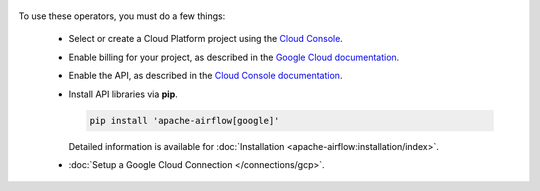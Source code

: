  .. Licensed to the Apache Software Foundation (ASF) under one
    or more contributor license agreements.  See the NOTICE file
    distributed with this work for additional information
    regarding copyright ownership.  The ASF licenses this file
    to you under the Apache License, Version 2.0 (the
    "License"); you may not use this file except in compliance
    with the License.  You may obtain a copy of the License at

 ..   http://www.apache.org/licenses/LICENSE-2.0

 .. Unless required by applicable law or agreed to in writing,
    software distributed under the License is distributed on an
    "AS IS" BASIS, WITHOUT WARRANTIES OR CONDITIONS OF ANY
    KIND, either express or implied.  See the License for the
    specific language governing permissions and limitations
    under the License.



To use these operators, you must do a few things:

  * Select or create a Cloud Platform project using the `Cloud Console <https://console.cloud.google.com/project>`__.
  * Enable billing for your project, as described in the `Google Cloud documentation <https://cloud.google.com/billing/docs/how-to/modify-project#enable_billing_for_a_project>`__.
  * Enable the API, as described in the `Cloud Console documentation <https://cloud.google.com/apis/docs/enable-disable-apis>`__.
  * Install API libraries via **pip**.

    .. code-block:: bash

      pip install 'apache-airflow[google]'

    Detailed information is available for :doc:`Installation <apache-airflow:installation/index>`.

  * :doc:`Setup a Google Cloud Connection </connections/gcp>`.
